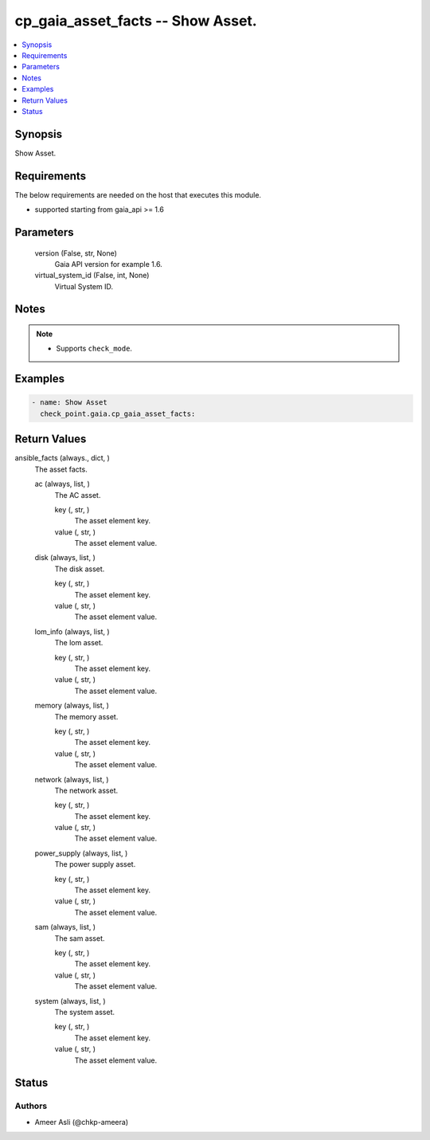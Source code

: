 .. _cp_gaia_asset_facts_module:


cp_gaia_asset_facts -- Show Asset.
==================================

.. contents::
   :local:
   :depth: 1


Synopsis
--------

Show Asset.



Requirements
------------
The below requirements are needed on the host that executes this module.

- supported starting from gaia\_api \>= 1.6



Parameters
----------

  version (False, str, None)
    Gaia API version for example 1.6.


  virtual_system_id (False, int, None)
    Virtual System ID.





Notes
-----

.. note::
   - Supports :literal:`check\_mode`.




Examples
--------

.. code-block:: yaml+jinja

    
    - name: Show Asset
      check_point.gaia.cp_gaia_asset_facts:



Return Values
-------------

ansible_facts (always., dict, )
  The asset facts.


  ac (always, list, )
    The AC asset.


    key (, str, )
      The asset element key.


    value (, str, )
      The asset element value.



  disk (always, list, )
    The disk asset.


    key (, str, )
      The asset element key.


    value (, str, )
      The asset element value.



  lom_info (always, list, )
    The lom asset.


    key (, str, )
      The asset element key.


    value (, str, )
      The asset element value.



  memory (always, list, )
    The memory asset.


    key (, str, )
      The asset element key.


    value (, str, )
      The asset element value.



  network (always, list, )
    The network asset.


    key (, str, )
      The asset element key.


    value (, str, )
      The asset element value.



  power_supply (always, list, )
    The power supply asset.


    key (, str, )
      The asset element key.


    value (, str, )
      The asset element value.



  sam (always, list, )
    The sam asset.


    key (, str, )
      The asset element key.


    value (, str, )
      The asset element value.



  system (always, list, )
    The system asset.


    key (, str, )
      The asset element key.


    value (, str, )
      The asset element value.







Status
------





Authors
~~~~~~~

- Ameer Asli (@chkp-ameera)

